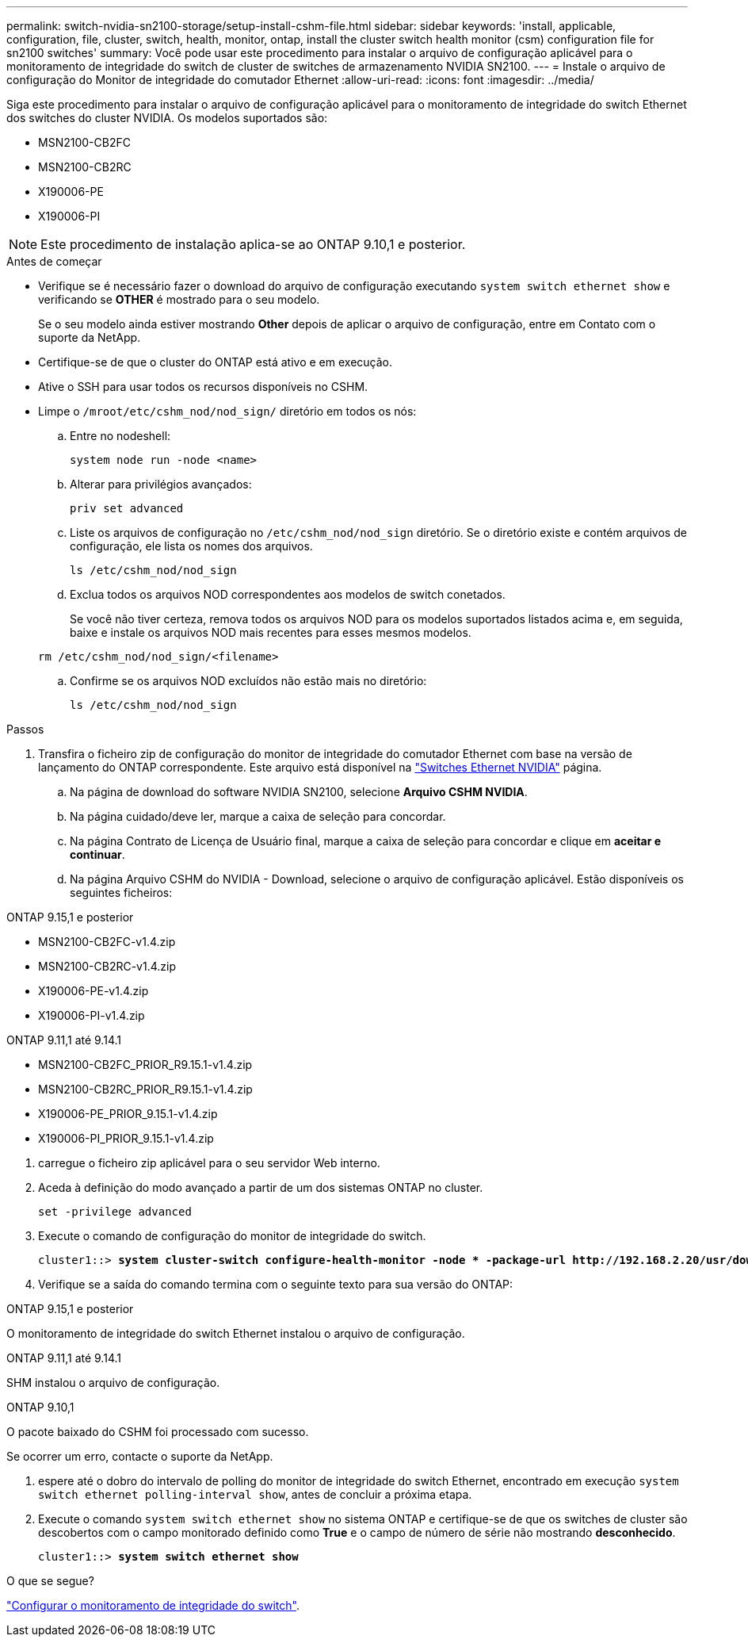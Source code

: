 ---
permalink: switch-nvidia-sn2100-storage/setup-install-cshm-file.html 
sidebar: sidebar 
keywords: 'install, applicable, configuration, file, cluster, switch, health, monitor, ontap, install the cluster switch health monitor (csm) configuration file for sn2100 switches' 
summary: Você pode usar este procedimento para instalar o arquivo de configuração aplicável para o monitoramento de integridade do switch de cluster de switches de armazenamento NVIDIA SN2100. 
---
= Instale o arquivo de configuração do Monitor de integridade do comutador Ethernet
:allow-uri-read: 
:icons: font
:imagesdir: ../media/


[role="lead"]
Siga este procedimento para instalar o arquivo de configuração aplicável para o monitoramento de integridade do switch Ethernet dos switches do cluster NVIDIA. Os modelos suportados são:

* MSN2100-CB2FC
* MSN2100-CB2RC
* X190006-PE
* X190006-PI



NOTE: Este procedimento de instalação aplica-se ao ONTAP 9.10,1 e posterior.

.Antes de começar
* Verifique se é necessário fazer o download do arquivo de configuração executando `system switch ethernet show` e verificando se *OTHER* é mostrado para o seu modelo.
+
Se o seu modelo ainda estiver mostrando *Other* depois de aplicar o arquivo de configuração, entre em Contato com o suporte da NetApp.

* Certifique-se de que o cluster do ONTAP está ativo e em execução.
* Ative o SSH para usar todos os recursos disponíveis no CSHM.
* Limpe o `/mroot/etc/cshm_nod/nod_sign/` diretório em todos os nós:
+
.. Entre no nodeshell:
+
`system node run -node <name>`

.. Alterar para privilégios avançados:
+
`priv set advanced`

.. Liste os arquivos de configuração no `/etc/cshm_nod/nod_sign` diretório. Se o diretório existe e contém arquivos de configuração, ele lista os nomes dos arquivos.
+
`ls /etc/cshm_nod/nod_sign`

.. Exclua todos os arquivos NOD correspondentes aos modelos de switch conetados.
+
Se você não tiver certeza, remova todos os arquivos NOD para os modelos suportados listados acima e, em seguida, baixe e instale os arquivos NOD mais recentes para esses mesmos modelos.

+
`rm /etc/cshm_nod/nod_sign/<filename>`

.. Confirme se os arquivos NOD excluídos não estão mais no diretório:
+
`ls /etc/cshm_nod/nod_sign`





.Passos
. Transfira o ficheiro zip de configuração do monitor de integridade do comutador Ethernet com base na versão de lançamento do ONTAP correspondente. Este arquivo está disponível na https://mysupport.netapp.com/site/info/nvidia-cluster-switch["Switches Ethernet NVIDIA"^] página.
+
.. Na página de download do software NVIDIA SN2100, selecione *Arquivo CSHM NVIDIA*.
.. Na página cuidado/deve ler, marque a caixa de seleção para concordar.
.. Na página Contrato de Licença de Usuário final, marque a caixa de seleção para concordar e clique em *aceitar e continuar*.
.. Na página Arquivo CSHM do NVIDIA - Download, selecione o arquivo de configuração aplicável. Estão disponíveis os seguintes ficheiros:




[role="tabbed-block"]
====
.ONTAP 9.15,1 e posterior
--
* MSN2100-CB2FC-v1.4.zip
* MSN2100-CB2RC-v1.4.zip
* X190006-PE-v1.4.zip
* X190006-PI-v1.4.zip


--
.ONTAP 9.11,1 até 9.14.1
--
* MSN2100-CB2FC_PRIOR_R9.15.1-v1.4.zip
* MSN2100-CB2RC_PRIOR_R9.15.1-v1.4.zip
* X190006-PE_PRIOR_9.15.1-v1.4.zip
* X190006-PI_PRIOR_9.15.1-v1.4.zip


--
====
. [[step2]]carregue o ficheiro zip aplicável para o seu servidor Web interno.
. Aceda à definição do modo avançado a partir de um dos sistemas ONTAP no cluster.
+
`set -privilege advanced`

. Execute o comando de configuração do monitor de integridade do switch.
+
[listing, subs="+quotes"]
----
cluster1::> *system cluster-switch configure-health-monitor -node * -package-url http://192.168.2.20/usr/download/_[filename.zip]_*
----
. Verifique se a saída do comando termina com o seguinte texto para sua versão do ONTAP:


[role="tabbed-block"]
====
.ONTAP 9.15,1 e posterior
--
O monitoramento de integridade do switch Ethernet instalou o arquivo de configuração.

--
.ONTAP 9.11,1 até 9.14.1
--
SHM instalou o arquivo de configuração.

--
.ONTAP 9.10,1
--
O pacote baixado do CSHM foi processado com sucesso.

--
====
Se ocorrer um erro, contacte o suporte da NetApp.

. [[step6]]espere até o dobro do intervalo de polling do monitor de integridade do switch Ethernet, encontrado em execução `system switch ethernet polling-interval show`, antes de concluir a próxima etapa.
. Execute o comando `system switch ethernet show` no sistema ONTAP e certifique-se de que os switches de cluster são descobertos com o campo monitorado definido como *True* e o campo de número de série não mostrando *desconhecido*.
+
[listing, subs="+quotes"]
----
cluster1::> *system switch ethernet show*
----


.O que se segue?
link:../switch-cshm/config-overview.html["Configurar o monitoramento de integridade do switch"].
